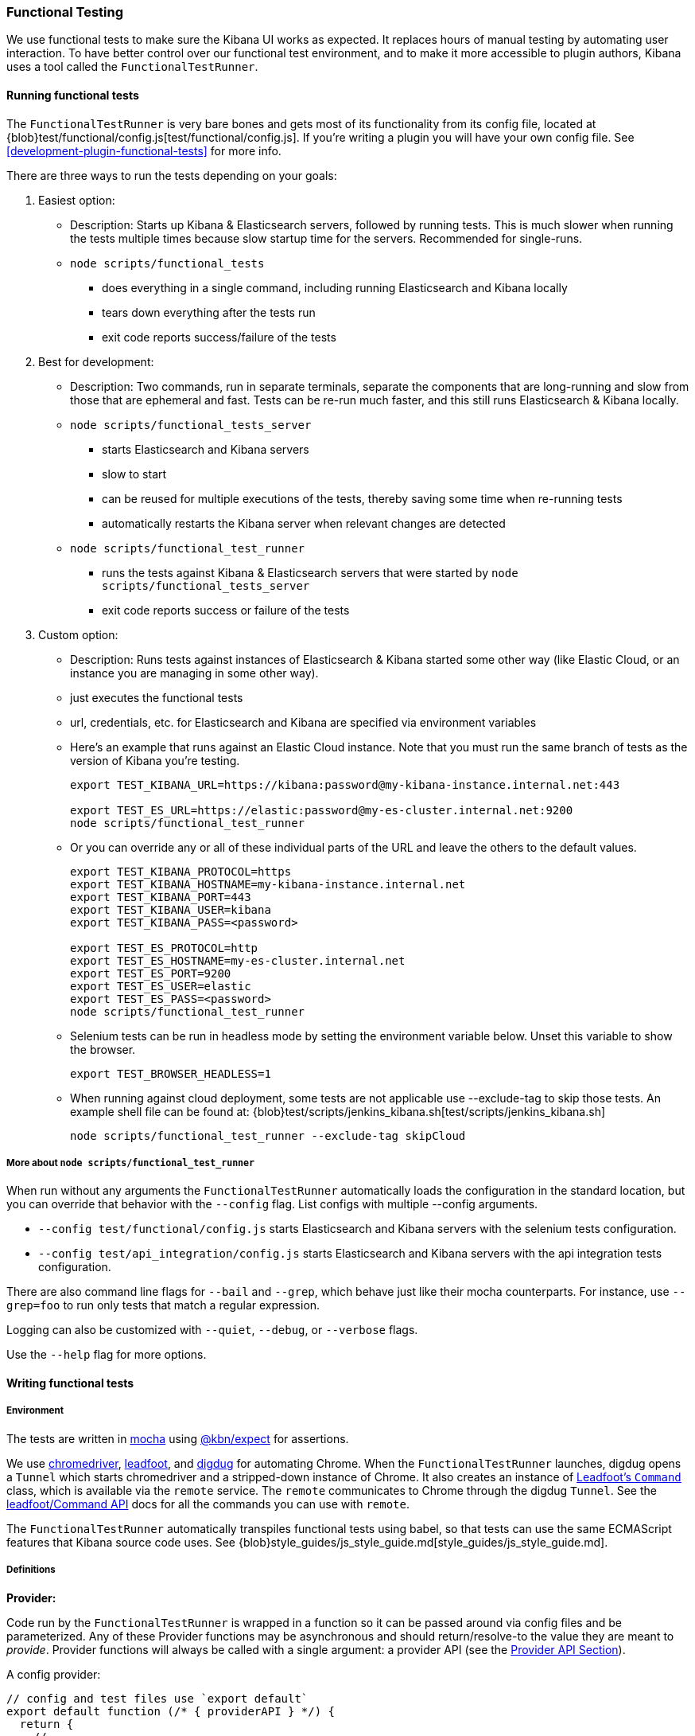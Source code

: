 [[development-functional-tests]]
=== Functional Testing

We use functional tests to make sure the Kibana UI works as expected. It replaces hours of manual testing by automating user interaction. To have better control over our functional test environment, and to make it more accessible to plugin authors, Kibana uses a tool called the `FunctionalTestRunner`.

[float]
==== Running functional tests

The `FunctionalTestRunner` is very bare bones and gets most of its functionality from its config file, located at {blob}test/functional/config.js[test/functional/config.js]. If you’re writing a plugin you will have your own config file. See <<development-plugin-functional-tests>> for more info.

There are three ways to run the tests depending on your goals:

1. Easiest option:
** Description: Starts up Kibana & Elasticsearch servers, followed by running tests. This is much slower when running the tests multiple times because slow startup time for the servers. Recommended for single-runs.
** `node scripts/functional_tests`
*** does everything in a single command, including running Elasticsearch and Kibana locally
*** tears down everything after the tests run
*** exit code reports success/failure of the tests

2. Best for development:
** Description: Two commands, run in separate terminals, separate the components that are long-running and slow from those that are ephemeral and fast. Tests can be re-run much faster, and this still runs Elasticsearch & Kibana locally.
** `node scripts/functional_tests_server`
*** starts Elasticsearch and Kibana servers
*** slow to start
*** can be reused for multiple executions of the tests, thereby saving some time when re-running tests
*** automatically restarts the Kibana server when relevant changes are detected
** `node scripts/functional_test_runner`
*** runs the tests against Kibana & Elasticsearch servers that were started by `node scripts/functional_tests_server`
*** exit code reports success or failure of the tests

3. Custom option:
** Description: Runs tests against instances of Elasticsearch & Kibana started some other way (like Elastic Cloud, or an instance you are managing in some other way).
** just executes the functional tests
** url, credentials, etc. for Elasticsearch and Kibana are specified via environment variables
** Here's an example that runs against an Elastic Cloud instance. Note that you must run the same branch of tests as the version of Kibana you're testing.
+
["source","shell"]
----------
export TEST_KIBANA_URL=https://kibana:password@my-kibana-instance.internal.net:443

export TEST_ES_URL=https://elastic:password@my-es-cluster.internal.net:9200
node scripts/functional_test_runner
----------


** Or you can override any or all of these individual parts of the URL and leave the others to the default values.
+
["source","shell"]
----------
export TEST_KIBANA_PROTOCOL=https
export TEST_KIBANA_HOSTNAME=my-kibana-instance.internal.net
export TEST_KIBANA_PORT=443
export TEST_KIBANA_USER=kibana
export TEST_KIBANA_PASS=<password>

export TEST_ES_PROTOCOL=http
export TEST_ES_HOSTNAME=my-es-cluster.internal.net
export TEST_ES_PORT=9200
export TEST_ES_USER=elastic
export TEST_ES_PASS=<password>
node scripts/functional_test_runner
----------

** Selenium tests can be run in headless mode by setting the environment variable below.  Unset this variable to show the browser.
+
["source", "shell"]
----------
export TEST_BROWSER_HEADLESS=1
----------

** When running against cloud deployment, some tests are not applicable use --exclude-tag to skip those tests.  An example shell file can be found at:  {blob}test/scripts/jenkins_kibana.sh[test/scripts/jenkins_kibana.sh]
+
["source", "shell"]
----------
node scripts/functional_test_runner --exclude-tag skipCloud
----------

[float]
===== More about `node scripts/functional_test_runner`

When run without any arguments the `FunctionalTestRunner` automatically loads the configuration in the standard location, but you can override that behavior with the `--config` flag. List configs with multiple --config arguments.

* `--config test/functional/config.js` starts Elasticsearch and Kibana servers with the selenium tests configuration.
* `--config test/api_integration/config.js` starts Elasticsearch and Kibana servers with the api integration tests configuration.

There are also command line flags for `--bail` and `--grep`, which behave just like their mocha counterparts. For instance, use `--grep=foo` to run only tests that match a regular expression.

Logging can also be customized with `--quiet`, `--debug`, or `--verbose` flags.

Use the `--help` flag for more options.


[float]
==== Writing functional tests

[float]
===== Environment

The tests are written in https://mochajs.org[mocha] using https://github.com/elastic/kibana/tree/master/packages/kbn-expect[@kbn/expect] for assertions.

We use https://sites.google.com/a/chromium.org/chromedriver/[chromedriver], https://theintern.github.io/leadfoot[leadfoot], and https://github.com/theintern/digdug[digdug] for automating Chrome. When the `FunctionalTestRunner` launches, digdug opens a `Tunnel` which starts chromedriver and a stripped-down instance of Chrome. It also creates an instance of https://theintern.github.io/leadfoot/module-leadfoot_Command.html[Leadfoot's `Command`] class, which is available via the `remote` service. The `remote` communicates to Chrome through the digdug `Tunnel`. See the https://theintern.github.io/leadfoot/module-leadfoot_Command.html[leadfoot/Command API] docs for all the commands you can use with `remote`.

The `FunctionalTestRunner` automatically transpiles functional tests using babel, so that tests can use the same ECMAScript features that Kibana source code uses. See {blob}style_guides/js_style_guide.md[style_guides/js_style_guide.md].

[float]
===== Definitions

**Provider:**

Code run by the `FunctionalTestRunner` is wrapped in a function so it can be passed around via config files and be parameterized. Any of these Provider functions may be asynchronous and should return/resolve-to the value they are meant to _provide_. Provider functions will always be called with a single argument: a provider API (see the <<functional_test_runner_provider_api,Provider API Section>>).

A config provider:

["source","js"]
-----------
// config and test files use `export default`
export default function (/* { providerAPI } */) {
  return {
    // ...
  }
}
-----------

**Services**:::
Services are named singleton values produced by a Service Provider. Tests and other services can retrieve service instances by asking for them by name. All functionality except the mocha API is exposed via services.\

**Page objects**:::
Page objects are a special type of service that encapsulate behaviors common to a particular page or plugin. When you write your own plugin, you’ll likely want to add a page object (or several) that describes the common interactions your tests need to execute.

**Test Files**:::
The `FunctionalTestRunner`'s primary purpose is to execute test files. These files export a Test Provider that is called with a Provider API but is not expected to return a value. Instead Test Providers define a suite using https://mochajs.org/#bdd[mocha's BDD interface].

**Test Suite**:::
A test suite is a collection of tests defined by calling `describe()`, and then populated with tests and setup/teardown hooks by calling `it()`, `before()`, `beforeEach()`, etc. Every test file must define only one top level test suite, and test suites can have as many nested test suites as they like.

[float]
===== Anatomy of a test file

The annotated example file below shows the basic structure every test suite uses. It starts by importing https://github.com/elastic/kibana/tree/master/packages/kbn-expect[`@kbn/expect`] and defining its default export: an anonymous Test Provider. The test provider then destructures the Provider API for the `getService()` and `getPageObjects()` functions. It uses these functions to collect the dependencies of this suite. The rest of the test file will look pretty normal to mocha.js users. `describe()`, `it()`, `before()` and the lot are used to define suites that happen to automate a browser via services and objects of type `PageObject`.

["source","js"]
----
import expect from '@kbn/expect';
// test files must `export default` a function that defines a test suite
export default function ({ getService, getPageObject }) {

  // most test files will start off by loading some services
  const retry = getService('retry');
  const testSubjects = getService('testSubjects');
  const esArchiver = getService('esArchiver');

  // for historical reasons, PageObjects are loaded in a single API call
  // and returned on an object with a key/value for each requested PageObject
  const PageObjects = getPageObjects(['common', 'visualize']);

  // every file must define a top-level suite before defining hooks/tests
  describe('My Test Suite', () => {

    // most suites start with a before hook that navigates to a specific
    // app/page and restores some archives into elasticsearch with esArchiver
    before(async () => {
      await Promise.all([
        // start with an empty .kibana index
        esArchiver.load('empty_kibana'),
        // load some basic log data only if the index doesn't exist
        esArchiver.loadIfNeeded('makelogs')
      ]);
      // go to the page described by `apps.visualize` in the config
      await PageObjects.common.navigateTo('visualize');
    });

    // right after the before() hook definition, add the teardown steps
    // that will tidy up elasticsearch for other test suites
    after(async () => {
      // we unload the empty_kibana archive but not the makelogs
      // archive because we don't make any changes to it, and subsequent
      // suites could use it if they call `.loadIfNeeded()`.
      await esArchiver.unload('empty_kibana');
    });

    // This series of tests illustrate how tests generally verify
    // one step of a larger process and then move on to the next in
    // a new test, each step building on top of the previous
    it('Vis Listing Page is empty');
    it('Create a new vis');
    it('Shows new vis in listing page');
    it('Opens the saved vis');
    it('Respects time filter changes');
    it(...
  });

}
----

[float]
[[functional_test_runner_provider_api]]
==== Provider API

The first and only argument to all providers is a Provider API Object. This object can be used to load service/page objects and config/test files.

Within config files the API has the following properties

[horizontal]
`log`::: An instance of the {blob}src/utils/tooling_log/tooling_log.js[`ToolingLog`] that is ready for use
`readConfigFile(path)`::: Returns a promise that will resolve to a Config instance that provides the values from the config file at `path`

Within service and PageObject Providers the API is:

[horizontal]
`getService(name)`::: Load and return the singleton instance of a service by name
`getPageObjects(names)`::: Load the singleton instances of `PageObject`s and collect them on an object where each name is the key to the singleton instance of that PageObject

Within a test Provider the API is exactly the same as the service providers API but with an additional method:

[horizontal]
`loadTestFile(path)`::: Load the test file at path in place. Use this method to nest suites from other files into a higher-level suite

[float]
==== Service Index

[float]
===== Built-in Services

The `FunctionalTestRunner` comes with three built-in services:

**config:**:::
* Source: {blob}src/functional_test_runner/lib/config/config.js[src/functional_test_runner/lib/config/config.js]
* Schema: {blob}src/functional_test_runner/lib/config/schema.js[src/functional_test_runner/lib/config/schema.js]
* Use `config.get(path)` to read any value from the config file

**log:**:::
* Source: {blob}src/utils/tooling_log/tooling_log.js[src/utils/tooling_log/tooling_log.js]
* `ToolingLog` instances are readable streams. The instance provided by this service is automatically piped to stdout by the `FunctionalTestRunner` CLI
* `log.verbose()`, `log.debug()`, `log.info()`, `log.warning()` all work just like console.log but produce more organized output

**lifecycle:**:::
* Source: {blob}src/functional_test_runner/lib/lifecycle.js[src/functional_test_runner/lib/lifecycle.js]
* Designed primary for use in services
* Exposes lifecycle events for basic coordination. Handlers can return a promise and resolve/fail asynchronously
* Phases include: `beforeLoadTests`, `beforeTests`, `beforeEachTest`, `cleanup`, `phaseStart`, `phaseEnd`

[float]
===== Kibana Services

The Kibana functional tests define the vast majority of the actual functionality used by tests.

**retry:**:::
* Source: {blob}test/functional/services/retry.js[test/functional/services/retry.js]
* Helpers for retrying operations
* Popular methods:
** `retry.try(fn)` - execute `fn` in a loop until it succeeds or the default try timeout elapses
** `retry.tryForTime(ms, fn)` execute fn in a loop until it succeeds or `ms` milliseconds elapses

**testSubjects:**:::
* Source: {blob}test/functional/services/test_subjects.js[test/functional/services/test_subjects.js]
* Test subjects are elements that are tagged specifically for selecting from tests
* Use `testSubjects` over CSS selectors when possible
* Usage:
** Tag your test subject with a `data-test-subj` attribute:
+
["source","html"]
-----------
<div id="container”>
  <button id="clickMe” data-test-subj=”containerButton” />
</div>
-----------
+
** Click this button using the `testSubjects` helper:
+
["source","js"]
-----------
await testSubjects.click(‘containerButton’);
-----------
+
* Popular methods:
** `testSubjects.find(testSubjectSelector)` - Find a test subject in the page; throw if it can't be found after some time
** `testSubjects.click(testSubjectSelector)` - Click a test subject in the page; throw if it can't be found after some time

**find:**:::
* Source: {blob}test/functional/services/find.js[test/functional/services/find.js]
* Helpers for `remote.findBy*` methods that log and manage timeouts
* Popular methods:
** `find.byCssSelector()`
** `find.allByCssSelector()`

**kibanaServer:**:::
* Source: {blob}test/functional/services/kibana_server/kibana_server.js[test/functional/services/kibana_server/kibana_server.js]
* Helpers for interacting with Kibana's server
* Commonly used methods:
** `kibanaServer.uiSettings.update()`
** `kibanaServer.version.get()`
** `kibanaServer.status.getOverallState()`

**esArchiver:**:::
* Source: {blob}test/functional/services/es_archiver.js[test/functional/services/es_archiver.js]
* Load/unload archives created with the `esArchiver`
* Popular methods:
** `esArchiver.load(name)`
** `esArchiver.loadIfNeeded(name)`
** `esArchiver.unload(name)`

**docTable:**:::
* Source: {blob}test/functional/services/doc_table.js[test/functional/services/doc_table.js]
* Helpers for interacting with doc tables

**pointSeriesVis:**:::
* Source: {blob}test/functional/services/point_series_vis.js[test/functional/services/point_series_vis.js]
* Helpers for interacting with point series visualizations

**Low-level utilities:**:::
* es
** Source: {blob}test/functional/services/es.js[test/functional/services/es.js]
** Elasticsearch client
** Higher level options: `kibanaServer.uiSettings` or `esArchiver`
* remote
** Source: {blob}test/functional/services/remote/remote.js[test/functional/services/remote/remote.js]
** Instance of https://theintern.github.io/leadfoot/module-leadfoot_Command.html[Leadfoot's `Command]` class
** Responsible for all communication with the browser
** Higher level options: `testSubjects`, `find`, and `PageObjects.common`
** See the https://theintern.github.io/leadfoot/module-leadfoot_Command.html[leadfoot/Command API] for full API

[float]
===== Custom Services

Services are intentionally generic. They can be literally anything (even nothing). Some services have helpers for interacting with a specific types of UI elements, like `pointSeriesVis`, and others are more foundational, like `log` or `config`. Whenever you want to provide some functionality in a reusable package, consider making a custom service.

To create a custom service `somethingUseful`:

* Create a `test/functional/services/something_useful.js` file that looks like this:
+
["source","js"]
-----------
// Services are defined by Provider functions that receive the ServiceProviderAPI
export function SomethingUsefulProvider({ getService }) {
  const log = getService('log');

  class SomethingUseful {
    doSomething() {
    }
  }
  return new SomethingUseful();
}
-----------
+
* Re-export your provider from `services/index.js`
* Import it into `src/functional/config.js` and add it to the services config:
+
["source","js"]
-----------
import { SomethingUsefulProvider } from './services';

export default function () {
  return {
    // … truncated ...
    services: {
      somethingUseful: SomethingUsefulProvider
    }
  }
}
-----------

[float]
==== PageObjects

The purpose for each PageObject is pretty self-explanatory. The visualize PageObject provides helpers for interacting with the visualize app, dashboard is the same for the dashboard app, and so on.

One exception is the "common" PageObject. A holdover from the intern implementation, the common PageObject is a collection of helpers useful across pages. Now that we have shareable services, and those services can be shared with other `FunctionalTestRunner` configurations, we will continue to move functionality out of the common PageObject and into services.

Please add new methods to existing or new services rather than further expanding the CommonPage class.

[float]
==== Gotchas

Remember that you can’t run an individual test in the file (`it` block) because the whole `describe` needs to be run in order. There should only be one top level `describe` in a file.

[float]
===== Functional Test Timing

Another important gotcha is writing stable tests by being mindful of timing. All methods on `remote` run asynchronously. It’s better to write interactions that wait for changes on the UI to appear before moving onto the next step.

For example, rather than writing an interaction that simply clicks a button, write an interaction with the a higher-level purpose in mind:

Bad example: `PageObjects.app.clickButton()`

["source","js"]
-----------
class AppPage {
  // what can people who call this method expect from the
  // UI after the promise resolves? Since the reaction to most
  // clicks is asynchronous the behavior is dependant on timing
  // and likely to cause test that fail unexpectedly
  async clickButton () {
    await testSubjects.click(‘menuButton’);
  }
}
-----------

Good example: `PageObjects.app.openMenu()`

["source","js"]
-----------
class AppPage {
  // unlike `clickButton()`, callers of `openMenu()` know
  // the state that the UI will be in before they move on to
  // the next step
  async openMenu () {
    await testSubjects.click(‘menuButton’);
    await testSubjects.exists(‘menu’);
  }
}
-----------

Writing in this way will ensure your test timings are not flaky or based on assumptions about UI updates after interactions.

[float]
==== Debugging

From the command line run:

["source","shell"]
-----------
node --debug-brk --inspect scripts/functional_test_runner
-----------

This prints out a URL that you can visit in Chrome and debug your functional tests in the browser.

You can also see additional logs in the terminal by running the `FunctionalTestRunner` with the `--debug` or `--verbose` flag. Add more logs with statements in your tests like

["source","js"]
-----------
// load the log service
const log = getService(‘log’);

// log.debug only writes when using the `--debug` or `--verbose` flag.
log.debug(‘done clicking menu’);
-----------
